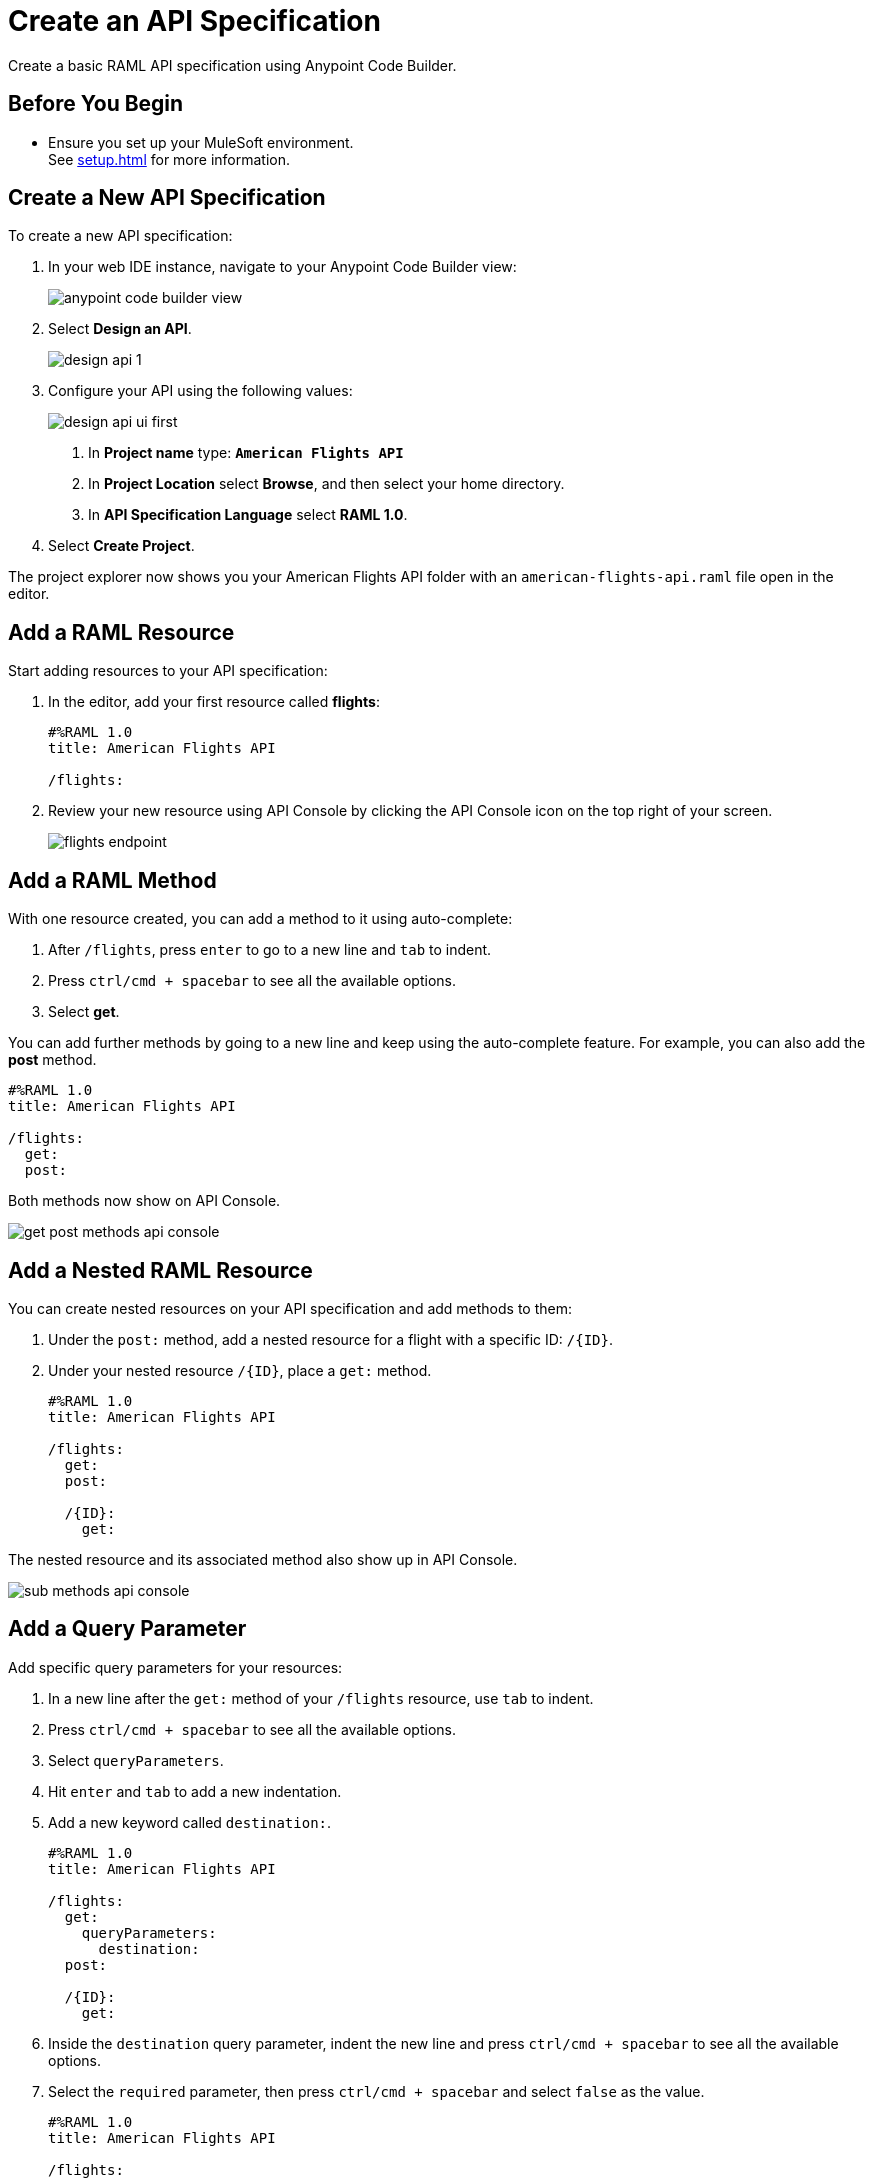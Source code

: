 = Create an API Specification

Create a basic RAML API specification using Anypoint Code Builder.

== Before You Begin

* Ensure you set up your MuleSoft environment. +
See xref:setup.adoc[] for more information.

== Create a New API Specification

To create a new API specification:

. In your web IDE instance, navigate to your Anypoint Code Builder view:
+
image::anypoint-code-builder-view.png[]
. Select *Design an API*.
+
image::design-api-1.png[]
+
. Configure your API using the following values:
+
image::design-api-ui-first.png[]
+
[calloutlist]
.. In *Project name* type:  `*American Flights API*`
.. In *Project Location* select *Browse*, and then select your home directory.
.. In *API Specification Language* select *RAML 1.0*.
+
. Select *Create Project*.

The project explorer now shows you your American Flights API folder with an `american-flights-api.raml` file open in the editor.

== Add a RAML Resource

Start adding resources to your API specification:

. In the editor, add your first resource called *flights*:
+
[source,raml,linenums]
--
#%RAML 1.0
title: American Flights API

/flights:
--
. Review your new resource using API Console by clicking the API Console icon on the top right of your screen.
+
image::flights-endpoint.png[]

== Add a RAML Method

With one resource created, you can add a method to it using auto-complete:

. After `/flights`, press `enter` to go to a new line and `tab` to indent.
. Press `ctrl/cmd + spacebar` to see all the available options.
. Select *get*.

You can add further methods by going to a new line and keep using the auto-complete feature. For example, you can also add the *post* method.

[source,raml,linenums]
--
#%RAML 1.0
title: American Flights API

/flights:
  get:
  post:
--

Both methods now show on API Console.

image::get-post-methods-api-console.png[]

== Add a Nested RAML Resource

You can create nested resources on your API specification and add methods to them:

. Under the `post:` method, add a nested resource for a flight with a specific ID: `/{ID}`.
. Under your nested resource `/{ID}`, place a `get:` method.
+
[source,raml,linenums]
--
#%RAML 1.0
title: American Flights API

/flights:
  get:
  post:

  /{ID}:
    get:
--

The nested resource and its associated method also show up in API Console.

image::sub-methods-api-console.png[]

== Add a Query Parameter

Add specific query parameters for your resources:

. In a new line after the `get:` method of your `/flights` resource, use `tab` to indent.
. Press `ctrl/cmd + spacebar` to see all the available options.
. Select `queryParameters`.
. Hit `enter` and `tab` to add a new indentation.
. Add a new keyword called `destination:`.
+
[source,raml,linenums]
--
#%RAML 1.0
title: American Flights API

/flights:
  get:
    queryParameters:
      destination:
  post:

  /{ID}:
    get:
--
. Inside the `destination` query parameter, indent the new line and press `ctrl/cmd + spacebar` to see all the available options.
. Select the  `required` parameter, then press `ctrl/cmd + spacebar` and select `false` as the value.
+
[source,raml,linenums]
--
#%RAML 1.0
title: American Flights API

/flights:
  get:
    queryParameters:
      destination:
        required: false
  post:

  /{ID}:
    get:
--
. Go to a new line at the same indent level as the `required` parameter and press `ctrl/cmd + spacebar` to create an `enum` parameter.
. Inside your `enum` parameter, create values for the enum as `SFO`, `LAX`, and `CLE`.
+
[source,raml,linenums]
--
#%RAML 1.0
title: American Flights API

/flights:
  get:
    queryParameters:
      destination:
        required: false
        enum:
          - SFO
          - LAX
          - CLE
  post:

  /{ID}:
    get:
--

== Next Step

* xref:add-request-response-details.adoc[Add Request and Response Details]. +
Build over your API specification detailing request and response examples. Learn how to import existing API fragments from Exchange to reuse and discover data types and examples.
